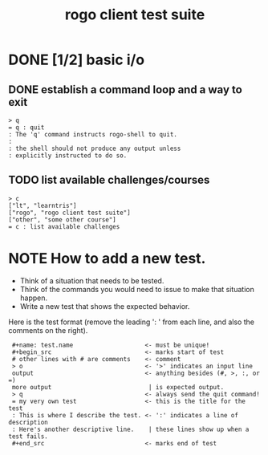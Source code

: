 #+title: rogo client test suite

# This file is created with org-mode, an awesome outliner and
# personal information manager for emacs. In org-mode, this file
# will appear as a foldable outline, but if you don't want to use
# emacs, it's fine to just edit it by hand.

* DONE [1/2] basic i/o
** DONE establish a command loop and a way to exit

#+name: io.q
#+begin_src
> q
= q : quit
: The 'q' command instructs rogo-shell to quit.
:
: the shell should not produce any output unless
: explicitly instructed to do so.
#+end_src

** TODO list available challenges/courses

#+name: io.c
#+begin_src
> c
["lt", "learntris"]
["rogo", "rogo client test suite"]
["other", "some other course"]
= c : list available challenges
#+end_src


* NOTE How to add a new test.

- Think of a situation that needs to be tested.
- Think of the commands you would need to issue to make that situation happen.
- Write a new test that shows the expected behavior.

Here is the test format (remove the leading ':  ' from each line, and also the comments on the right).

:  #+name: test.name                    <- must be unique!
:  #+begin_src                          <- marks start of test
:  # other lines with # are comments    <- comment
:  > o                                  <- '>' indicates an input line
:  output                               <- anything besides (#, >, :, or =)
:  more output                           | is expected output.
:  > q                                  <- always send the quit command!
:  = my very own test                   <- this is the title for the test
:  : This is where I describe the test. <- ':' indicates a line of description
:  : Here's another descriptive line.    | these lines show up when a test fails.
:  #+end_src                            <- marks end of test

